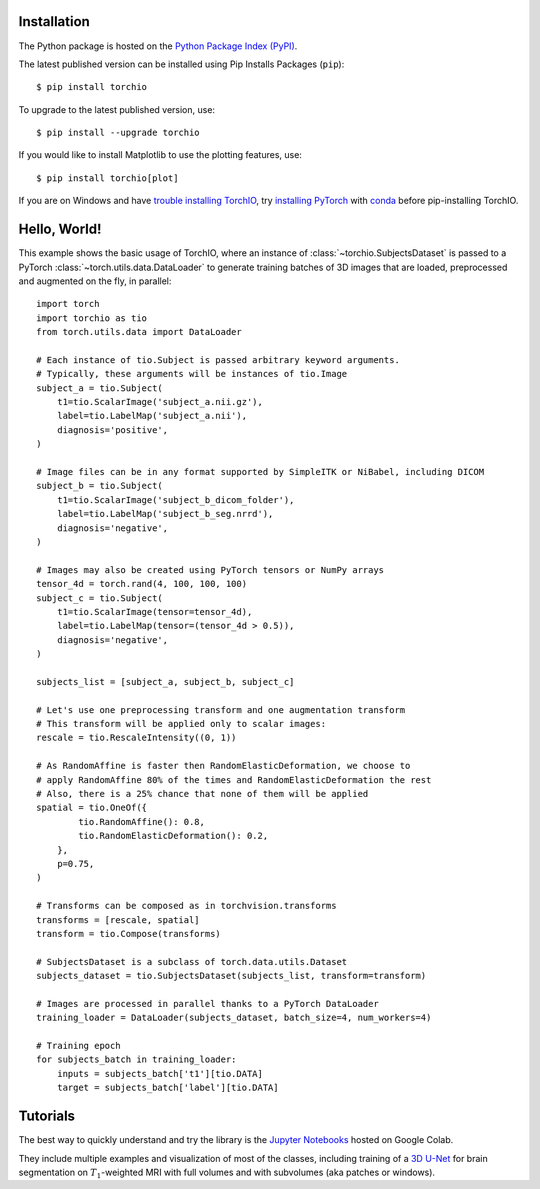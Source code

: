 .. _Getting started:

Installation
============

The Python package is hosted on the
`Python Package Index (PyPI) <https://pypi.org/project/torchio/>`_.

The latest published version can be installed
using Pip Installs Packages (``pip``)::

    $ pip install torchio

To upgrade to the latest published version, use::

    $ pip install --upgrade torchio

If you would like to install Matplotlib to use the plotting features, use::

    $ pip install torchio[plot]


If you are on Windows and have
`trouble installing TorchIO <https://github.com/fepegar/torchio/issues/343>`_,
try `installing PyTorch <https://pytorch.org/get-started/locally/>`_ with
`conda <https://docs.conda.io/en/latest/miniconda.html>`_ before pip-installing
TorchIO.

Hello, World!
=============

This example shows the basic usage of TorchIO, where an instance of
:class:`~torchio.SubjectsDataset` is passed to
a PyTorch :class:`~torch.utils.data.DataLoader` to generate training batches
of 3D images that are loaded, preprocessed and augmented on the fly,
in parallel::

    import torch
    import torchio as tio
    from torch.utils.data import DataLoader

    # Each instance of tio.Subject is passed arbitrary keyword arguments.
    # Typically, these arguments will be instances of tio.Image
    subject_a = tio.Subject(
        t1=tio.ScalarImage('subject_a.nii.gz'),
        label=tio.LabelMap('subject_a.nii'),
        diagnosis='positive',
    )

    # Image files can be in any format supported by SimpleITK or NiBabel, including DICOM
    subject_b = tio.Subject(
        t1=tio.ScalarImage('subject_b_dicom_folder'),
        label=tio.LabelMap('subject_b_seg.nrrd'),
        diagnosis='negative',
    )

    # Images may also be created using PyTorch tensors or NumPy arrays
    tensor_4d = torch.rand(4, 100, 100, 100)
    subject_c = tio.Subject(
        t1=tio.ScalarImage(tensor=tensor_4d),
        label=tio.LabelMap(tensor=(tensor_4d > 0.5)),
        diagnosis='negative',
    )

    subjects_list = [subject_a, subject_b, subject_c]

    # Let's use one preprocessing transform and one augmentation transform
    # This transform will be applied only to scalar images:
    rescale = tio.RescaleIntensity((0, 1))

    # As RandomAffine is faster then RandomElasticDeformation, we choose to
    # apply RandomAffine 80% of the times and RandomElasticDeformation the rest
    # Also, there is a 25% chance that none of them will be applied
    spatial = tio.OneOf({
            tio.RandomAffine(): 0.8,
            tio.RandomElasticDeformation(): 0.2,
        },
        p=0.75,
    )

    # Transforms can be composed as in torchvision.transforms
    transforms = [rescale, spatial]
    transform = tio.Compose(transforms)

    # SubjectsDataset is a subclass of torch.data.utils.Dataset
    subjects_dataset = tio.SubjectsDataset(subjects_list, transform=transform)

    # Images are processed in parallel thanks to a PyTorch DataLoader
    training_loader = DataLoader(subjects_dataset, batch_size=4, num_workers=4)

    # Training epoch
    for subjects_batch in training_loader:
        inputs = subjects_batch['t1'][tio.DATA]
        target = subjects_batch['label'][tio.DATA]




Tutorials
=========

|Google-Colab-notebook|

The best way to quickly understand and try the library is the
`Jupyter Notebooks <https://github.com/fepegar/torchio/blob/master/notebooks/README.md>`_
hosted on Google Colab.

They include multiple examples and visualization of most of the classes,
including training of a `3D U-Net <https://www.github.com/fepegar/unet>`_ for
brain segmentation on :math:`T_1`-weighted MRI with full volumes and
with subvolumes (aka patches or windows).

.. |Google-Colab-notebook| image:: https://colab.research.google.com/assets/colab-badge.svg
   :target: https://github.com/fepegar/torchio/blob/master/notebooks/README.md
   :alt: Google Colab notebook
